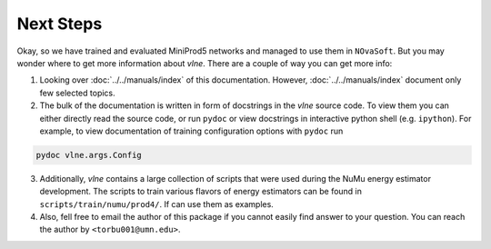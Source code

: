 Next Steps
==========

Okay, so we have trained and evaluated MiniProd5 networks and managed to use
them in ``NOvaSoft``. But you may wonder where to get more information about
`vlne`. There are a couple of way you can get more info:

1. Looking over :doc:`../../manuals/index` of this documentation.
   However, :doc:`../../manuals/index` document only few selected topics.

2. The bulk of the documentation is written in form of docstrings in the
   `vlne` source code. To view them you can either directly read the source
   code, or run ``pydoc`` or view docstrings in interactive python shell (e.g.
   ``ipython``). For example, to view documentation of training configuration
   options with ``pydoc`` run

.. code-block:: bash

   pydoc vlne.args.Config

3. Additionally, `vlne` contains a large collection of scripts that were
   used during the NuMu energy estimator development. The scripts to train
   various flavors of energy estimators can be found in
   ``scripts/train/numu/prod4/``.  If can use them as examples.

4. Also, fell free to email the author of this package if you cannot easily
   find answer to your question. You can reach the author by
   ``<torbu001@umn.edu>``.
